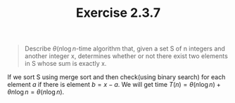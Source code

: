 #+TITLE: Exercise 2.3.7
#+OPTIONS: tex:t toc:nil num:nil f:nil todo:nil author:nil email:nil
#+OPTIONS: creator:nil d:nil timestamp:nil

#+STYLE: <style>
#+STYLE: h1.title {text-align: left; margin-left: 3%;}
#+STYLE: p { margin: 0; padding 0; white-space: pre; }
#+STYLE: section {  margin-left: 3%; }
#+STYLE: blockquote { padding: 10px; border-left: 5px silver solid; font-weight:bold; }
#+STYLE: </style>

#+BEGIN_QUOTE
Describe $\theta(n\log{n}$-time algorithm that, given a set S of n
integers and another integer x, determines whether or not there exist
two elements in S whose sum is exactly x.
#+END_QUOTE

#+HTML: <section>
If we sort S using merge sort and then check(using binary search) for
each element $a$ if there is element $b=x-a$. We will get time
$T(n)=\theta(n\log{n}) + \theta{n\log{n}} = \theta(n\log{n})$.
#+HTML: </section>
